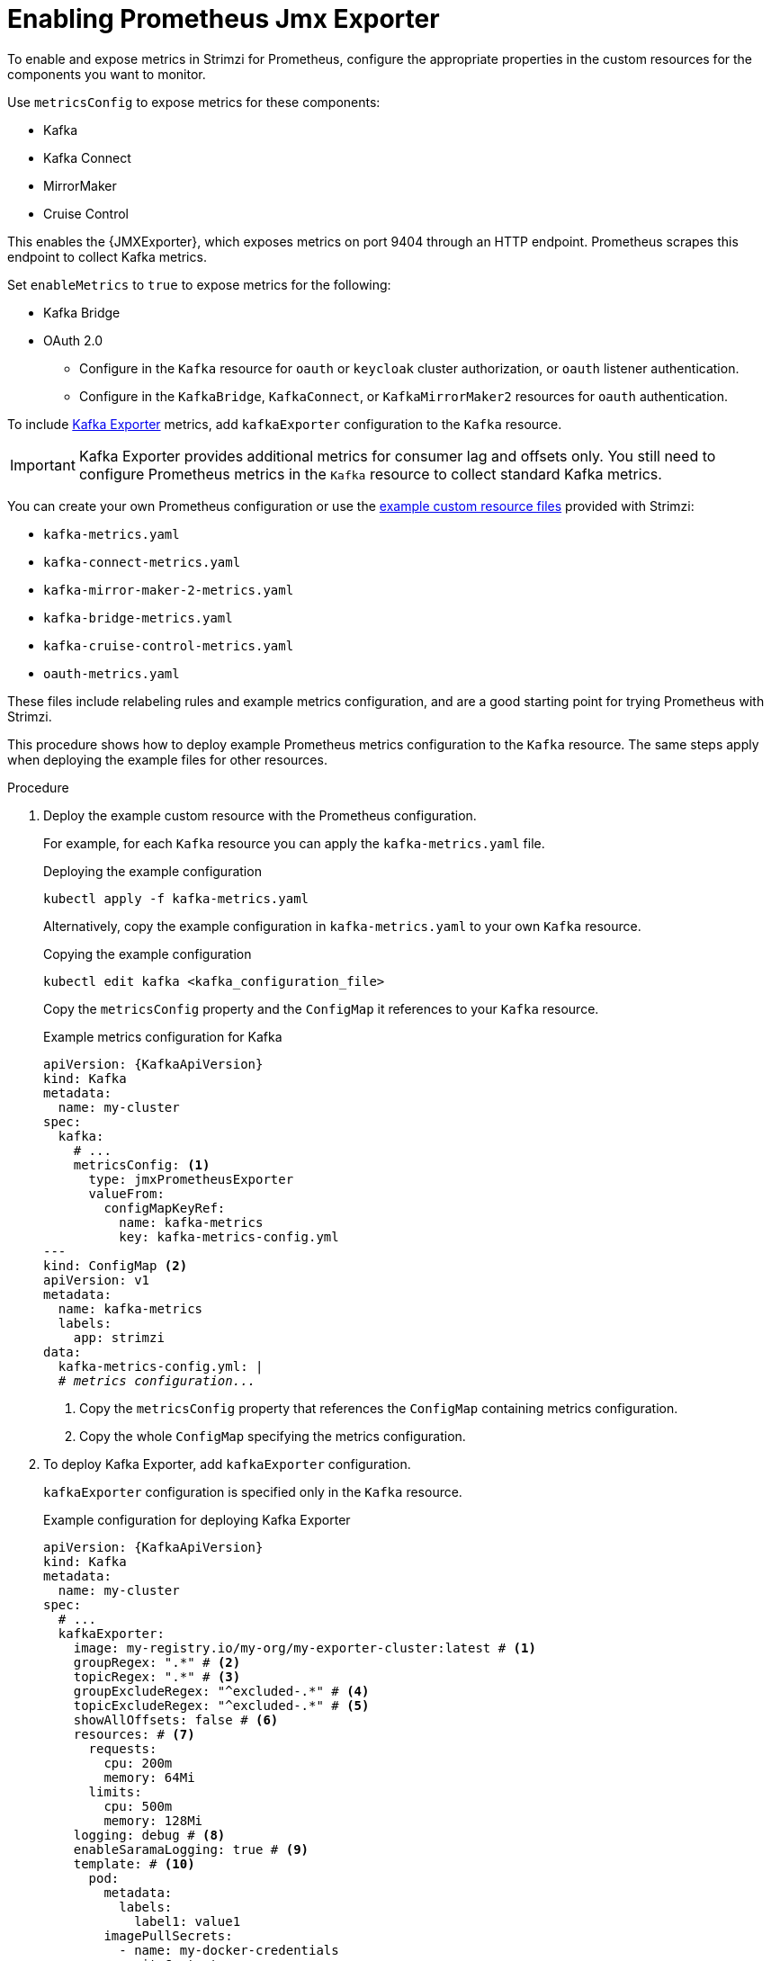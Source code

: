 // This assembly is included in the following assemblies:
//
// metrics/assembly_metrics-kafka.adoc

[id='proc-jmx-exporter-metrics-kafka-deploy-options-{context}']
= Enabling Prometheus Jmx Exporter

[role="_abstract"]
To enable and expose metrics in Strimzi for Prometheus, configure the appropriate properties in the custom resources for the components you want to monitor.

Use `metricsConfig` to expose metrics for these components:

* Kafka 
* Kafka Connect
* MirrorMaker
* Cruise Control

This enables the {JMXExporter}, which exposes metrics on port 9404 through an HTTP endpoint. 
Prometheus scrapes this endpoint to collect Kafka metrics.

Set `enableMetrics` to `true` to expose metrics for the following: 

* Kafka Bridge
* OAuth 2.0
** Configure in the `Kafka` resource for `oauth` or `keycloak` cluster authorization, or `oauth` listener authentication.
** Configure in the `KafkaBridge`, `KafkaConnect`, or `KafkaMirrorMaker2` resources for `oauth` authentication.

To include xref:con-metrics-kafka-exporter-lag-str[Kafka Exporter] metrics, add `kafkaExporter` configuration to the `Kafka` resource.

IMPORTANT: Kafka Exporter provides additional metrics for consumer lag and offsets only.
You still need to configure Prometheus metrics in the `Kafka` resource to collect standard Kafka metrics.

You can create your own Prometheus configuration or use the xref:ref-metrics-prometheus-metrics-config-{context}[example custom resource files] provided with Strimzi:

* `kafka-metrics.yaml`
* `kafka-connect-metrics.yaml`
* `kafka-mirror-maker-2-metrics.yaml`
* `kafka-bridge-metrics.yaml`
* `kafka-cruise-control-metrics.yaml`
* `oauth-metrics.yaml`

These files include relabeling rules and example metrics configuration, and are a good starting point for trying Prometheus with Strimzi.

This procedure shows how to deploy example Prometheus metrics configuration to the `Kafka` resource.
The same steps apply when deploying the example files for other resources.

.Procedure

. Deploy the example custom resource with the Prometheus configuration.
+
For example, for each `Kafka` resource you can apply the `kafka-metrics.yaml` file.
+
.Deploying the example configuration
[source,shell,subs="+attributes"]
----
kubectl apply -f kafka-metrics.yaml
----
+
Alternatively, copy the example configuration in `kafka-metrics.yaml` to your own `Kafka` resource.
+
.Copying the example configuration
[source,shell]
----
kubectl edit kafka <kafka_configuration_file>
----
+
Copy the `metricsConfig` property and the `ConfigMap` it references to your `Kafka` resource.
+
.Example metrics configuration for Kafka
[source,yaml,subs="+quotes,attributes"]
----
apiVersion: {KafkaApiVersion}
kind: Kafka
metadata:
  name: my-cluster
spec:
  kafka:
    # ...
    metricsConfig: <1>
      type: jmxPrometheusExporter
      valueFrom:
        configMapKeyRef:
          name: kafka-metrics
          key: kafka-metrics-config.yml
---
kind: ConfigMap <2>
apiVersion: v1
metadata:
  name: kafka-metrics
  labels:
    app: strimzi
data:
  kafka-metrics-config.yml: |
  # _metrics configuration..._
----
<1> Copy the `metricsConfig` property that references the `ConfigMap` containing metrics configuration.
<2> Copy the whole `ConfigMap` specifying the metrics configuration.

. To deploy Kafka Exporter, add `kafkaExporter` configuration.
+
`kafkaExporter` configuration is specified only in the `Kafka` resource.
+
.Example configuration for deploying Kafka Exporter
[source,yaml,subs="attributes+"]
----
apiVersion: {KafkaApiVersion}
kind: Kafka
metadata:
  name: my-cluster
spec:
  # ...
  kafkaExporter:
    image: my-registry.io/my-org/my-exporter-cluster:latest # <1>
    groupRegex: ".*" # <2>
    topicRegex: ".*" # <3>
    groupExcludeRegex: "^excluded-.*" # <4>
    topicExcludeRegex: "^excluded-.*" # <5>
    showAllOffsets: false # <6>
    resources: # <7>
      requests:
        cpu: 200m
        memory: 64Mi
      limits:
        cpu: 500m
        memory: 128Mi
    logging: debug # <8>
    enableSaramaLogging: true # <9>
    template: # <10>
      pod:
        metadata:
          labels:
            label1: value1
        imagePullSecrets:
          - name: my-docker-credentials
        securityContext:
          runAsUser: 1000001
          fsGroup: 0
        terminationGracePeriodSeconds: 120
    readinessProbe: # <11>
      initialDelaySeconds: 15
      timeoutSeconds: 5
    livenessProbe: # <12>
      initialDelaySeconds: 15
      timeoutSeconds: 5
# ...
----
<1> ADVANCED OPTION: Container image configuration, which is recommended only in special situations.
<2> A regular expression to specify the consumer groups to include in the metrics.
<3> A regular expression to specify the topics to include in the metrics.
<4> A regular expression to specify the consumer groups to exclude in the metrics.
<5> A regular expression to specify the topics to exclude in the metrics.
<6> By default, metrics are collected for all consumers regardless of their connection status. Setting `showAllOffsets` to `false` stops collecting metrics on disconnected consumers.
<7> CPU and memory resources to reserve.
<8> Logging configuration, to log messages with a given severity (debug, info, warn, error, fatal) or above.
<9> Boolean to enable Sarama logging, a Go client library used by Kafka Exporter.
<10> Customization of deployment templates and pods.
<11> Healthcheck readiness probes.
<12> Healthcheck liveness probes.

NOTE: For Kafka Exporter to be able to work properly, consumer groups need to be in use. 

.Enabling metrics for Kafka Bridge 

To expose metrics for Kafka Bridge, set the `enableMetrics` property to `true` in the `KafkaBridge` resource.

.Example metrics configuration for Kafka Bridge
[source,yaml,subs="+quotes,attributes"]
----
apiVersion: {KafkaApiVersion}
kind: KafkaBridge
metadata:
  name: my-bridge
spec:
  # ...
  bootstrapServers: my-cluster-kafka:9092
  http:
    # ...
  enableMetrics: true
  # ...
----

.Enabling metrics for OAuth 2.0 

To expose metrics for OAuth 2.0, set the `enableMetrics` property to `true` in the appropriate custom resource.

* In the Kafka resource for:
** Cluster authorization (`oauth` or `keycloak`)
** Listener authentication (`oauth` only)
* In the `KafkaBridge`, `KafkaConnect`, or `KafkaMirrorMaker2` resources for `oauth` authentication  

In the following example, metrics are enabled for OAuth 2.0 listener authentication and OAuth 2.0 (`keycloak`) cluster authorization.

.Example configuration with OAuth 2.0 metrics enabled
[source,yaml,subs="+quotes,attributes"]
----
apiVersion: {KafkaApiVersion}
kind: Kafka
metadata:
  name: my-cluster
  namespace: myproject
spec:
  kafka:
    # ...
    listeners:
    - name: external3
      port: 9094
      type: loadbalancer
      tls: true
      authentication:
        type: oauth
        enableMetrics: true
      configuration:
        #...
    authorization:
      type: keycloak
      enableMetrics: true
  # ...
----

To use OAuth 2.0 metrics with Prometheus, copy the `ConfigMap` configuration from the `oauth-metrics.yaml` file to the same `Kafka` resource configuration file where you enabled metrics for OAuth 2.0 and then apply the configuration.

NOTE: You can also enable metrics for the `type: opa` authorization option in the same way as for OAuth 2.0 authorization.
However, `type: opa` is deprecated and will be removed in a future release.
To continue using the Open Policy Agent authorizer, use the `type: custom` authorization configuration.


